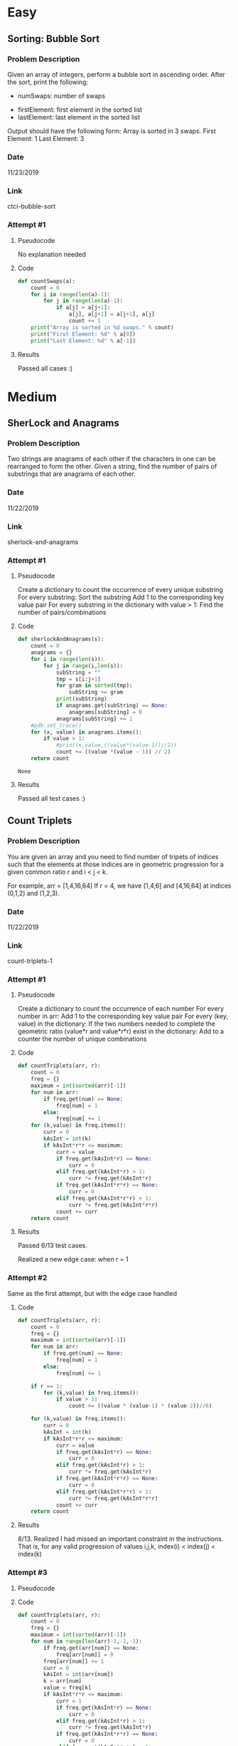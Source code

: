 * Easy

** Sorting: Bubble Sort
*** Problem Description
    Given an array of integers, perform a bubble sort in ascending order.
    After the sort, print the following:
        - numSwaps: number of swaps
	- firstElement: first element in the sorted list
	- lastElement: last element in the sorted list


    Output should have the following form:
        Array is sorted in 3 swaps.
	First Element: 1
	Last Element: 3

*** Date
    11/23/2019
*** Link
    ctci-bubble-sort
*** Attempt #1
**** Pseudocode
     
     No explanation needed
**** Code
#+NAME: 
#+BEGIN_SRC python
def countSwaps(a):
    count = 0
    for i in range(len(a)-1):
        for j in range(len(a)-1):
            if a[j] > a[j+1]:
                a[j], a[j+1] = a[j+1], a[j]
                count += 1
    print("Array is sorted in %d swaps." % count)
    print("First Element: %d" % a[0])
    print("Last Element: %d" % a[-1])
#+END_SRC
**** Results
     Passed all cases :)


* Medium

** SherLock and Anagrams
*** Problem Description
   Two strings are anagrams of each other if the characters in one can be rearranged to form the other.
   Given a string, find the number of pairs of substrings that are anagrams of each other.

*** Date
    11/22/2019
*** Link
    sherlock-and-anagrams

*** Attempt #1

**** Pseudocode
    Create a dictionary to count the occurrence of every unique substring
    For every substring:
        Sort the substring
	Add 1 to the corresponding key value pair
    For every substring in the dictionary with value > 1:
        Find the number of pairs/combinations

**** Code

#+Name: SherlockAndAnagrams
#+BEGIN_SRC python :exports code :tangle yes :var s="kkkk"
def sherlockAndAnagrams(s):
    count = 0
    anagrams = {}
    for i in range(len(s)):
        for j in range(i,len(s)):
            subString = ""
            tmp = s[i:j+1]
            for gram in sorted(tmp):
                subString += gram
            print(subString)
            if anagrams.get(subString) == None:
                anagrams[subString] = 0
            anagrams[subString] += 1
    #pdb.set_trace()
    for (x, value) in anagrams.items():
        if value > 1:
            #print(x,value,((value*(value-1))//2))
            count += ((value *(value - 1)) // 2)
    return count
#+END_SRC

#+RESULTS: SherlockAndAnagrams
: None
        
**** Results

     Passed all test cases :)
                        

** Count Triplets
*** Problem Description
    You are given an array and you need to find number of tripets of indices such that the elements 
    at those indices are in geometric progression for a given common ratio r and i < j < k.
    
    For example, arr = [1,4,16,64]
    If r = 4, we have [1,4,6] and [4,16,64] at indices (0,1,2) and (1,2,3). 

*** Date
    11/22/2019
*** Link
    count-triplets-1

*** Attempt #1
**** Pseudocode

    Create a dictionary to count the occurrence of each number
    For every number in arr:
        Add 1 to the corresponding key value pair
    For every (key, value) in the dictionary:
        If the two numbers needed to complete the geometric ratio (value*r and value*r*r) exist in the dictionary:
	    Add to a counter the number of unique combinations

**** Code
#+Name: CountTriplets1
#+BEGIN_SRC python
def countTriplets(arr, r):
    count = 0
    freq = {}
    maximum = int(sorted(arr)[-1])
    for num in arr:
        if freq.get(num) == None:
            freq[num] = 1
        else:
            freq[num] += 1
    for (k,value) in freq.items():
        curr = 0
        kAsInt = int(k)
        if kAsInt*r*r <= maximum:
            curr = value
            if freq.get(kAsInt*r) == None:
                curr = 0
            elif freq.get(kAsInt*r) > 1:
                curr *= freq.get(kAsInt*r)
            if freq.get(kAsInt*r*r) == None:
                curr = 0
            elif freq.get(kAsInt*r*r) > 1:
                curr *= freq.get(kAsInt*r*r)
            count += curr
    return count
#+END_SRC
**** Results

     Passed 6/13 test cases.

     Realized a new edge case: when r = 1

*** Attempt #2
    Same as the first attempt, but with the edge case handled
**** Code
#+Name: CountTriplets2
#+BEGIN_SRC python
def countTriplets(arr, r):
    count = 0
    freq = {}
    maximum = int(sorted(arr)[-1])
    for num in arr:
        if freq.get(num) == None:
            freq[num] = 1
        else:
            freq[num] += 1
    
    if r == 1:
        for (k,value) in freq.items():
            if value > 1:
                count += ((value * (value-1) * (value-2))//6)

    for (k,value) in freq.items():
        curr = 0
        kAsInt = int(k)
        if kAsInt*r*r <= maximum:
            curr = value
            if freq.get(kAsInt*r) == None:
                curr = 0
            elif freq.get(kAsInt*r) > 1:
                curr *= freq.get(kAsInt*r)
            if freq.get(kAsInt*r*r) == None:
                curr = 0
            elif freq.get(kAsInt*r*r) > 1:
                curr *= freq.get(kAsInt*r*r)
            count += curr
    return count

#+END_SRC
**** Results
     8/13. Realized I had missed an important constraint in the instructions. That is, for any valid progression
     of values i,j,k, index(i) < index(j) < index(k)
     
*** Attempt #3
**** Pseudocode
**** Code
#+Name: CountTriplets3
#+BEGIN_SRC python
def countTriplets(arr, r):
    count = 0
    freq = {}
    maximum = int(sorted(arr)[-1])
    for num in range(len(arr)-1,-1,-1):
        if freq.get(arr[num]) == None:
            freq[arr[num]] = 0    
        freq[arr[num]] += 1
        curr = 0
        kAsInt = int(arr[num])
        k = arr[num]
        value = freq[k]
        if kAsInt*r*r <= maximum:
            curr = 1
            if freq.get(kAsInt*r) == None:
                curr = 0
            elif freq.get(kAsInt*r) > 1:
                curr *= freq.get(kAsInt*r)
            if freq.get(kAsInt*r*r) == None:
                curr = 0
            elif freq.get(kAsInt*r*r) > 1:
                curr *= freq.get(kAsInt*r*r)
            count += curr

    if r == 1:
        count = 0
        for (k,value) in freq.items():
            if value > 1:
                count += ((value * (value-1) * (value-2))//6)
    
    return count
#+END_SRC
**** Results
     Passed 11/13 test cases. Code currently gives incorrect answer for last two cases, will come back to later.
     

** Frequency Queries

*** Problem Description

    You are given q queries. Each query is of the form two integers described below:
        - 1 x: Insert x in your data structure
	- 2 y: Delete one occurrence of y from your data structure, if present
	- 3 z: Check if any integer is present whose frequency is exactly z. If yes, print 1 else 0

    Here, "print 1 else 0" will mean to add 0 or 1 to an array, and then return that array upon completion

*** Date
    11/23/2019

*** Link
    frequency-queries

*** AtTempt #1

**** Pseudocode

    Keep a dictionary of (key,value) pairs
    If the instruction is of type 1:
        Increase that key's value by 1
    If the instruction is of type 2:
	Decrease that key's value by 1
    Else:
        Loop through dictionary values, returning 1 if found, 0 if not
    

**** Code

#+Name: FrequencyQueries1
#+BEGIN_SRC python
def freqQuery(queries):
    freq = {}
    arr = []
    for query in queries:
        val = query[1]
        if query[0] == 1:
            if freq.get(val) == None:
                freq[val] = 1
            else:
                freq[val] += 1
        elif query[0] == 2:
            if freq.get(val) != None:
                if freq[val] > 0:
                    freq[val] -= 1
        else:
            found = False
            for (key,value) in freq.items():
                if value == val:
                    found = True
            if found == True:
                arr.append(1)
            else:
                arr.append(0)
    return arr
#+END_SRC
	    

**** Results
    Passed 9/13 test cases. The ones that failed were due to timeout :(
     
    The time it takes to access a dictionary element is a small constant, but since we are iterating through
    each element, that speed is kind of nullified. Instead, we will keep a seperate counter to count the
    number of (key,value) pairs having each value

*** Attempt #2

**** Pseudocode
     
    Implement two counters (having just read about this collection object)
        One counter will act similarly to the dictionary in the first attempt, keeping a record of current values
	The second counter will record the number of (key,value) pairs with values from 0 to whatever maximum value
    From here it will be the same as the last pseudocode except:
        When the instruction is of type 1/2:
	    Update the second counter before and after updating the first counter

**** Code

#+NAME: FrequencyQueries
#+BEGIN_SRC python

def freqQuery(queries):
    freq = Counter()
    counterCounter = Counter()
    arr = []
    for query in queries:
        val = int(query[1])
        if query[0] == 1:
            counterCounter[freq[val]] -= 1
            freq[val] += 1
            counterCounter[freq[val]] += 1
        elif query[0] == 2:
            if counterCounter[freq[val]] > 0:
                counterCounter[freq[val]] -= 1
                freq[val] -= 1
                counterCounter[freq[val]] += 1
        else:
            if counterCounter[val] > 0:
                arr.append(1)
            else:
                arr.append(0)
    return arr

#+END_SRC

**** Results

     Passed all test cases :)
	    







** Fraudulent Activity Notifications
*** Problem Description
    HackerLand National Bank has a simple policy for warning clients about possible fraudulent account activity. 
    If the amount spent by a client on a particular day is greater than or equal to 2x the client's median spending
    for a trailing number of days, they send the client a notification about potential fraud. The bank doesn't
    send the client any notifications until they have at least that trailing number of prior days' transaction data.

    Given the number of trailing days d and a client's total daily expenditures for a period of n days, find and print
    the number of times the client will receive a notification over all n days.
*** Date
    11/23/2019
*** Link
    fraudulent-activity-notifications
*** Attempt #1
**** Pseudocode

     Calculate the median value of the first d days
     For every subsequent value and group of d days:
         If the value is greater than the current median, increase a counter by 1
	 Calculate the new median
     Return the counter

**** Code
#+NAME: ActivityNotifications
#+BEGIN_SRC python
def activityNotifications(expenditure, d):

    dDays = {}
    for i in range(d):
        dDays[i] = expenditure[i]

    dValues = sorted(dDays.values())

    if d % 2 == 0:
        median = (dValues[(d//2)] + dValues[(d//2 + 1)]) / 2
    else:
        median = dValues[d//2]

    count = 0
    #pdb.set_trace()
    for j in range(d,len(expenditure)):
        if expenditure[j] >= median * 2:
            count += 1
        
        for k in range(d-1):
            dDays[k] = dDays[k+1]
        dDays[d-1] = expenditure[j]

        dValues = sorted(dDays.values())

        if d % 2 == 0:
            median = (dValues[(d//2)] + dValues[(d//2 + 1)]) / 2
        else:
            median = dValues[d//2]
    return count
#+END_SRC
**** Results
     Passed 3/8 test cases. Failed the rest due to time limits

** Abbreviation
*** Problem Description
    You can perform the following operations on a given string a:
        1. Capitalize zero or more of a's lowercase letters
	2. Delete all of the remaining lowercase letters in a
    Given two strings a and b, determine if it's possible to make a equal to b as described.
    If so, print 'YES' on a new line, otherwise print 'NO'
*** Date
    11/25/2019
*** Link
    abbr
*** Attempt #1
**** Pseudocode
     
    Iterate through both strings at the same time
    Check if the characters in string a are equal to the characters in string b
        If they are equal, continue to the next character in both strings
	If the character in a is lowercase and not the same letter as the character in b, skip to the next char in a
	If the character in a is lowercase AND the same letter as the character in b, try two attempts:
	    1. Capitalize the character in a and continue
	     2. Skip the lowercase letter (permitted there is a capitalized form ahead)
    Return "YES" if the iteration completes and no more capital letters remain in a
**** Code
#+NAME: 
#+BEGIN_SRC python
def callAbbr(a,b):
    result = abbreviation(a,b)
    if result > 0:
        return "YES"
    else:
        return "NO"
            
def abbreviation(a, b):
    if len(b) == 0: 
        for k in a: # Test remaining letters in a
            if ord(k) < 96: # If a still contains a capital
                return False
        return True
    i, j, result = 0, 0, 0
    while j < len(b):
        if i >= len(a): # No more letters in a
            return False
        if a[i] == b[j]: # Both are capital and equivalent
            i += 1
            j += 1
        elif ord(a[i]) > 96 and a[i].upper() != b[j]: # Char in a is lowercase and not the same letter as b
            i += 1
        elif ord(a[i]) < 96: # Char in a is capital and not equivalent to b
            return False
        else:
            result += abbreviation(a[i+1:],b[j+1:]) # If we capitalize the letter in a and move on
            result += abbreviation(a[i+1:],b[j:])   # If we discard the lowercase letter in a
            return result
    for k in a[i:]: # Test remaining letters in a
        if ord(k) < 96: # If a still contains a capital
            return False
    return True
#+END_SRC
**** Results
     Passed all but 3 test cases. The ones I failed were due to time constraint :(



* Hard
